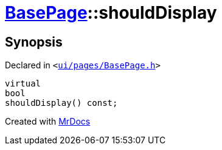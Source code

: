 [#BasePage-shouldDisplay]
= xref:BasePage.adoc[BasePage]::shouldDisplay
:relfileprefix: ../
:mrdocs:


== Synopsis

Declared in `&lt;https://github.com/PrismLauncher/PrismLauncher/blob/develop/launcher/ui/pages/BasePage.h#L53[ui&sol;pages&sol;BasePage&period;h]&gt;`

[source,cpp,subs="verbatim,replacements,macros,-callouts"]
----
virtual
bool
shouldDisplay() const;
----



[.small]#Created with https://www.mrdocs.com[MrDocs]#
